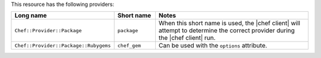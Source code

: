 .. The contents of this file are included in multiple topics.
.. This file should not be changed in a way that hinders its ability to appear in multiple documentation sets.

This resource has the following providers:

.. list-table::
   :widths: 150 80 320
   :header-rows: 1

   * - Long name
     - Short name
     - Notes
   * - ``Chef::Provider::Package``
     - ``package``
     - When this short name is used, the |chef client| will attempt to determine the correct provider during the |chef client| run.
   * - ``Chef::Provider::Package::Rubygems``
     - ``chef_gem``
     - Can be used with the ``options`` attribute.